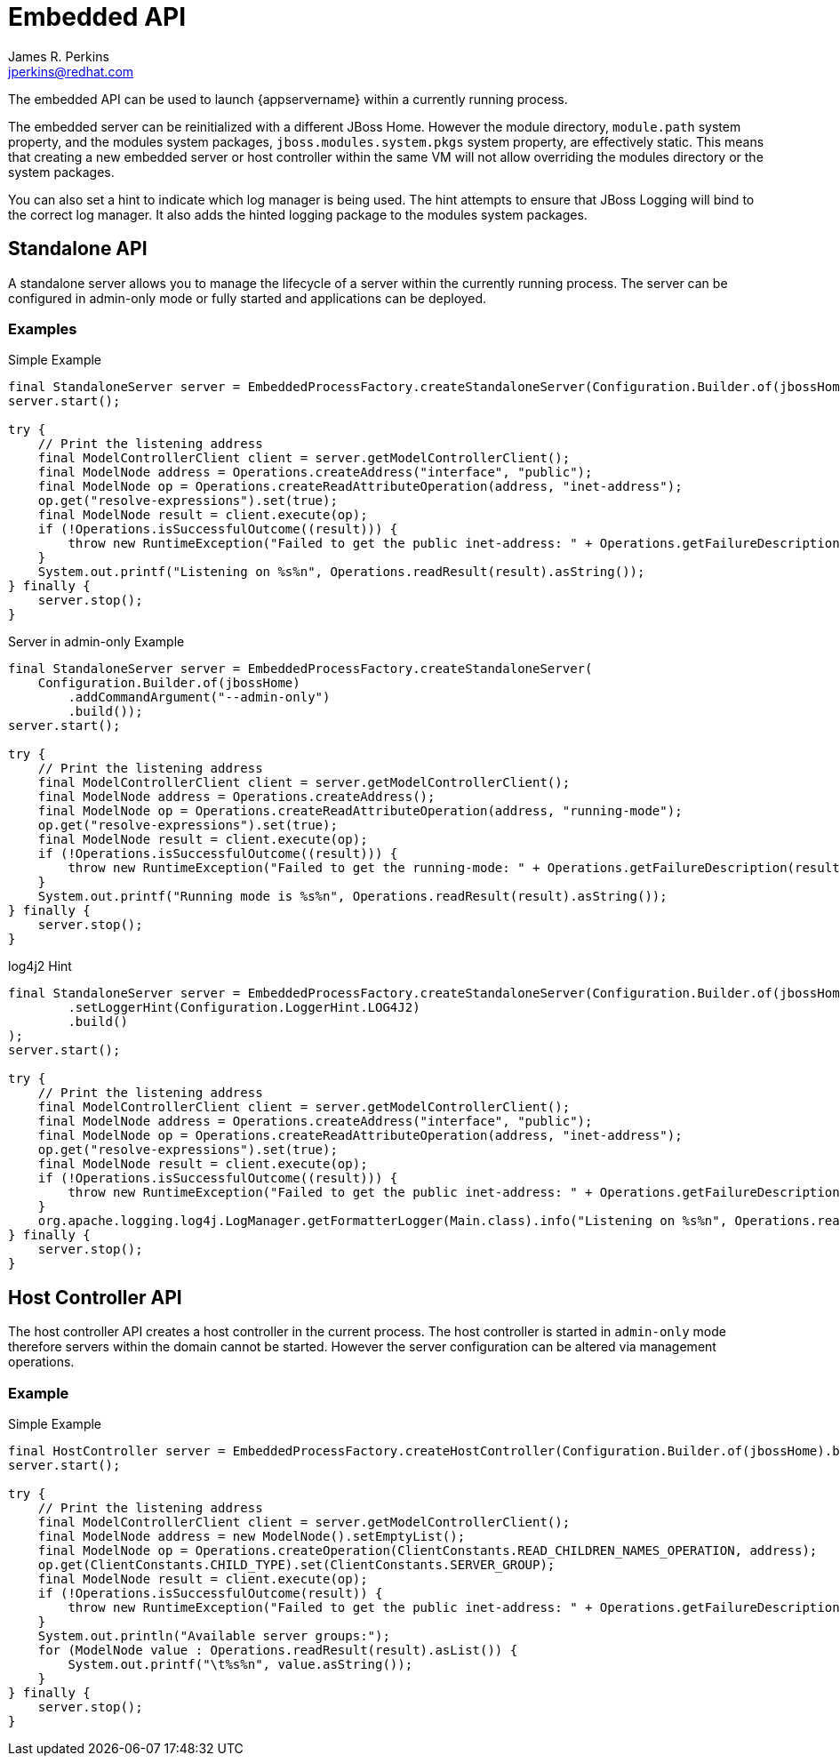 [[embedded-api]]
= Embedded API
:author:            James R. Perkins
:email:             jperkins@redhat.com
:idprefix:
:idseparator:       -

The embedded API can be used to launch {appservername} within a currently running process.

The embedded server can be reinitialized with a different JBoss Home. However the module directory, `module.path`
system property, and the modules system packages, `jboss.modules.system.pkgs` system property, are effectively static.
This means that creating a new embedded server or host controller within the same VM will not allow overriding the
modules directory or the system packages.

You can also set a hint to indicate which log manager is being used. The hint attempts to ensure that JBoss Logging
will bind to the correct log manager. It also adds the hinted logging package to the modules system packages.

== Standalone API

A standalone server allows you to manage the lifecycle of a server within the currently running process. The server
can be configured in admin-only mode or fully started and applications can be deployed.

=== Examples

.Simple Example
[source,java]
----
final StandaloneServer server = EmbeddedProcessFactory.createStandaloneServer(Configuration.Builder.of(jbossHome).build());
server.start();

try {
    // Print the listening address
    final ModelControllerClient client = server.getModelControllerClient();
    final ModelNode address = Operations.createAddress("interface", "public");
    final ModelNode op = Operations.createReadAttributeOperation(address, "inet-address");
    op.get("resolve-expressions").set(true);
    final ModelNode result = client.execute(op);
    if (!Operations.isSuccessfulOutcome((result))) {
        throw new RuntimeException("Failed to get the public inet-address: " + Operations.getFailureDescription(result));
    }
    System.out.printf("Listening on %s%n", Operations.readResult(result).asString());
} finally {
    server.stop();
}
----

.Server in admin-only Example
[source,java]
----
final StandaloneServer server = EmbeddedProcessFactory.createStandaloneServer(
    Configuration.Builder.of(jbossHome)
        .addCommandArgument("--admin-only")
        .build());
server.start();

try {
    // Print the listening address
    final ModelControllerClient client = server.getModelControllerClient();
    final ModelNode address = Operations.createAddress();
    final ModelNode op = Operations.createReadAttributeOperation(address, "running-mode");
    op.get("resolve-expressions").set(true);
    final ModelNode result = client.execute(op);
    if (!Operations.isSuccessfulOutcome((result))) {
        throw new RuntimeException("Failed to get the running-mode: " + Operations.getFailureDescription(result));
    }
    System.out.printf("Running mode is %s%n", Operations.readResult(result).asString());
} finally {
    server.stop();
}
----

.log4j2 Hint
[source,java]
----
final StandaloneServer server = EmbeddedProcessFactory.createStandaloneServer(Configuration.Builder.of(jbossHome)
        .setLoggerHint(Configuration.LoggerHint.LOG4J2)
        .build()
);
server.start();

try {
    // Print the listening address
    final ModelControllerClient client = server.getModelControllerClient();
    final ModelNode address = Operations.createAddress("interface", "public");
    final ModelNode op = Operations.createReadAttributeOperation(address, "inet-address");
    op.get("resolve-expressions").set(true);
    final ModelNode result = client.execute(op);
    if (!Operations.isSuccessfulOutcome((result))) {
        throw new RuntimeException("Failed to get the public inet-address: " + Operations.getFailureDescription(result));
    }
    org.apache.logging.log4j.LogManager.getFormatterLogger(Main.class).info("Listening on %s%n", Operations.readResult(result).asString());
} finally {
    server.stop();
}
----

== Host Controller API

The host controller API creates a host controller in the current process. The host controller is started in `admin-only`
mode therefore servers within the domain cannot be started. However the server configuration can be altered via
management operations.

=== Example

.Simple Example
[source,java]
----
final HostController server = EmbeddedProcessFactory.createHostController(Configuration.Builder.of(jbossHome).build());
server.start();

try {
    // Print the listening address
    final ModelControllerClient client = server.getModelControllerClient();
    final ModelNode address = new ModelNode().setEmptyList();
    final ModelNode op = Operations.createOperation(ClientConstants.READ_CHILDREN_NAMES_OPERATION, address);
    op.get(ClientConstants.CHILD_TYPE).set(ClientConstants.SERVER_GROUP);
    final ModelNode result = client.execute(op);
    if (!Operations.isSuccessfulOutcome(result)) {
        throw new RuntimeException("Failed to get the public inet-address: " + Operations.getFailureDescription(result));
    }
    System.out.println("Available server groups:");
    for (ModelNode value : Operations.readResult(result).asList()) {
        System.out.printf("\t%s%n", value.asString());
    }
} finally {
    server.stop();
}
----